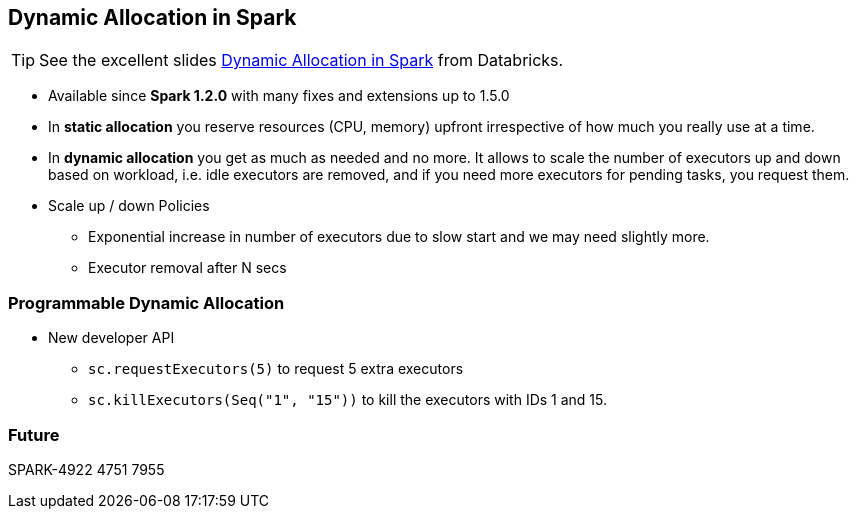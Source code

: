 == Dynamic Allocation in Spark

TIP: See the excellent slides http://www.slideshare.net/databricks/dynamic-allocation-in-spark[Dynamic Allocation in Spark] from Databricks.

* Available since *Spark 1.2.0* with many fixes and extensions up to 1.5.0
* In *static allocation* you reserve resources (CPU, memory) upfront irrespective of how much you really use at a time.
* In *dynamic allocation* you get as much as needed and no more. It allows to scale the number of executors up and down based on workload, i.e. idle executors are removed, and if you need more executors for pending tasks, you request them.
* Scale up / down Policies
** Exponential increase in number of executors due to slow start and we may need slightly more.
** Executor removal after N secs

=== Programmable Dynamic Allocation

* New developer API
** `sc.requestExecutors(5)` to request 5 extra executors
** `sc.killExecutors(Seq("1", "15"))` to kill the executors with IDs 1 and 15.

=== Future

SPARK-4922
4751
7955
